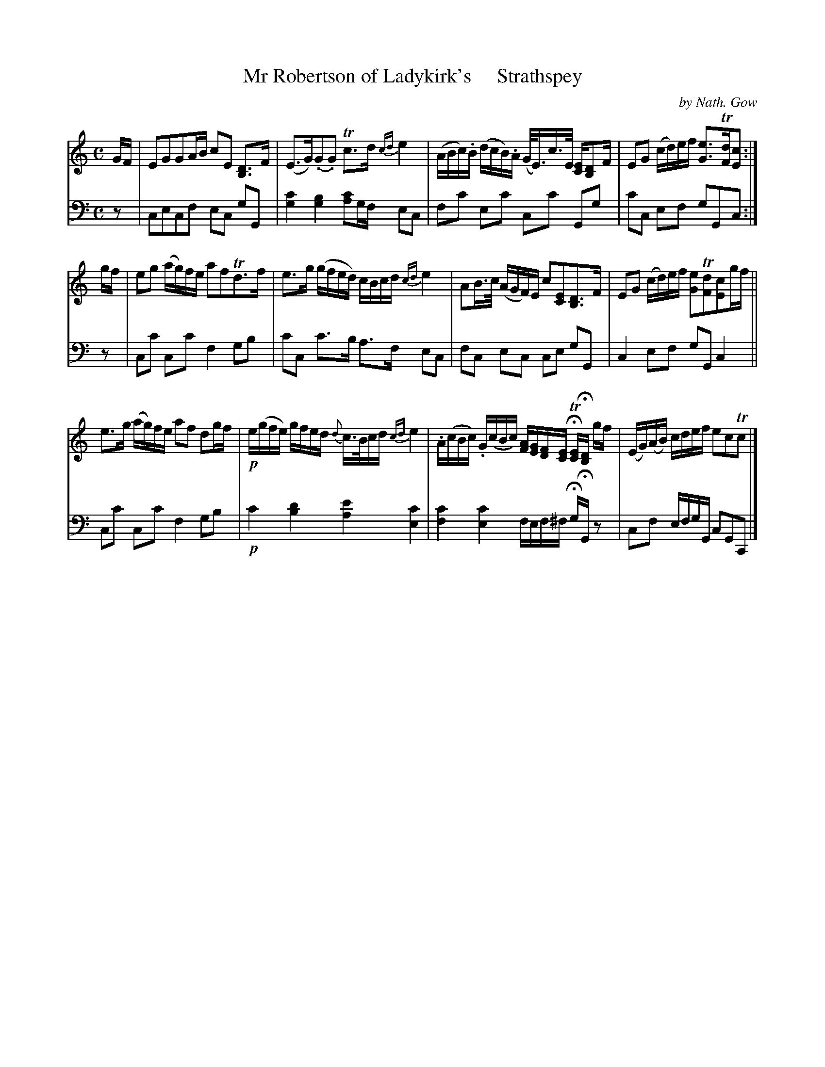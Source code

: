 X: 3282
T: Mr Robertson of Ladykirk's     Strathspey
C: by Nath. Gow
%R: strathspey
N: This is version 2, for ABC software that understands "grace chords". (See bar 3.)
B: Niel Gow & Sons "A Third Collection of Strathspey Reels, etc." v.3 p.28 #2
Z: 2022 John Chambers <jc:trillian.mit.edu>
M: C
L: 1/16
K: C
% - - - - - - - - - -
% Voice 1 reformatted for _ _-bar lines, for compactness and proofreading.
V: 1 staves=2
GF |\
E2G2G2AB c2E2 [D3B,3]F | (E3G)(.G2.G2) Tc3d {cd}e4 |\
(ABc).B (dcB).A (G<E)c>E [EC][D2B,2]F | E2G2 (cd)ef [e3G3]T[dF][c2E2] :|
gf  |\
e2g2 (ag)fe a2f2Td3f | e3g (gfed) cBcd {cd}e4 |\
A2B>c (AGF)E c2[E2C2][D3B,3]F | E2G2 (cd)ef [e2G2]T[d2F2][c2E2]gf ||
e3g (ag)fe a2f2 d2gf | !p!e(gfe) gfed {d}c>Bcd {cd}e4 |\
.A(cBc) .G(cBc) [AF][GE][FD][EC] HT[EC]H[DB,] gf | (EG)(AB) cdef e2c2Tc2 |]
% - - - - - - - - - -
% Voice 2 preserves the staff layout in the book.
V: 2 clef=bass middle=d
z2 |\
c2e2c2f2 e2c2 g2G2 | [c'4g4] [b4g4] [c'2a2]gf e2c2 |\
f2c'2 e2c'2 c2c'2 G2g2 | c'2c2 e2f2 g2G2c2 :|
z2 |\
c2c'2 c2c'2 f4 g2b2 | c'2c2 c'3b a3f e2c2 |\
f2c2 e2c2 c2e2 g2G2 | c4 e2f2 g2G2 c4 ||
c2c'2 c2c'2 f4 g2b2 | !p!c'4 [d'4b4] [e'4a4] [c'4e4] |\
[c'4f4] [c'4e4] fef^f HgHG z2 | c2f2 efgG c2G2C2 |]
